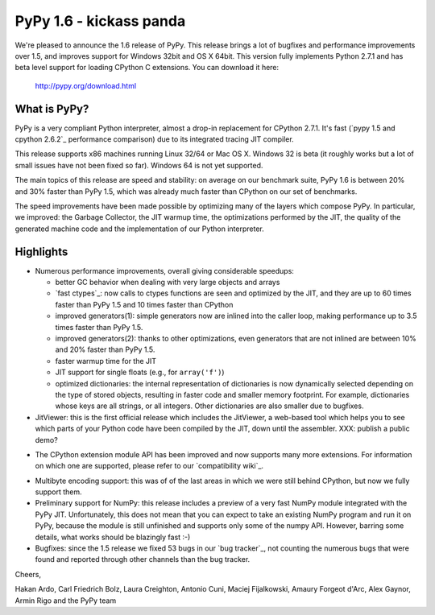 ========================
PyPy 1.6 - kickass panda
========================

We're pleased to announce the 1.6 release of PyPy. This release brings a lot
of bugfixes and performance improvements over 1.5, and improves support for
Windows 32bit and OS X 64bit. This version fully implements Python 2.7.1 and
has beta level support for loading CPython C extensions.  You can download it
here:

    http://pypy.org/download.html

What is PyPy?
=============

PyPy is a very compliant Python interpreter, almost a drop-in replacement for
CPython 2.7.1. It's fast (`pypy 1.5 and cpython 2.6.2`_ performance comparison)
due to its integrated tracing JIT compiler.

This release supports x86 machines running Linux 32/64 or Mac OS X.  Windows 32
is beta (it roughly works but a lot of small issues have not been fixed so
far).  Windows 64 is not yet supported.

The main topics of this release are speed and stability: on average on
our benchmark suite, PyPy 1.6 is between 20% and 30% faster than PyPy 1.5,
which was already much faster than CPython on our set of benchmarks.

The speed improvements have been made possible by optimizing many of the
layers which compose PyPy.  In particular, we improved: the Garbage Collector,
the JIT warmup time, the optimizations performed by the JIT, the quality of
the generated machine code and the implementation of our Python interpreter.


Highlights
==========

* Numerous performance improvements, overall giving considerable speedups:

  - better GC behavior when dealing with very large objects and arrays

  - `fast ctypes`_: now calls to ctypes functions are seen and optimized
    by the JIT, and they are up to 60 times faster than PyPy 1.5 and 10 times
    faster than CPython

  - improved generators(1): simple generators now are inlined into the caller
    loop, making performance up to 3.5 times faster than PyPy 1.5.

  - improved generators(2): thanks to other optimizations, even generators
    that are not inlined are between 10% and 20% faster than PyPy 1.5.

  - faster warmup time for the JIT

  - JIT support for single floats (e.g., for ``array('f')``)

  - optimized dictionaries: the internal representation of dictionaries is now
    dynamically selected depending on the type of stored objects, resulting in
    faster code and smaller memory footprint.  For example, dictionaries whose
    keys are all strings, or all integers. Other dictionaries are also smaller
    due to bugfixes.

* JitViewer: this is the first official release which includes the JitViewer,
  a web-based tool which helps you to see which parts of your Python code have
  been compiled by the JIT, down until the assembler. XXX: publish a public
  demo?

- The CPython extension module API has been improved and now supports many
  more extensions. For information on which one are supported, please refer to
  our `compatibility wiki`_.

* Multibyte encoding support: this was of of the last areas in which we were
  still behind CPython, but now we fully support them.

* Preliminary support for NumPy: this release includes a preview of a very
  fast NumPy module integrated with the PyPy JIT.  Unfortunately, this does
  not mean that you can expect to take an existing NumPy program and run it on
  PyPy, because the module is still unfinished and supports only some of the
  numpy API. However, barring some details, what works should be
  blazingly fast :-)

* Bugfixes: since the 1.5 release we fixed 53 bugs in our `bug tracker`_, not
  counting the numerous bugs that were found and reported through other
  channels than the bug tracker.

Cheers,

Hakan Ardo, Carl Friedrich Bolz, Laura Creighton, Antonio Cuni,
Maciej Fijalkowski, Amaury Forgeot d'Arc, Alex Gaynor,
Armin Rigo and the PyPy team

